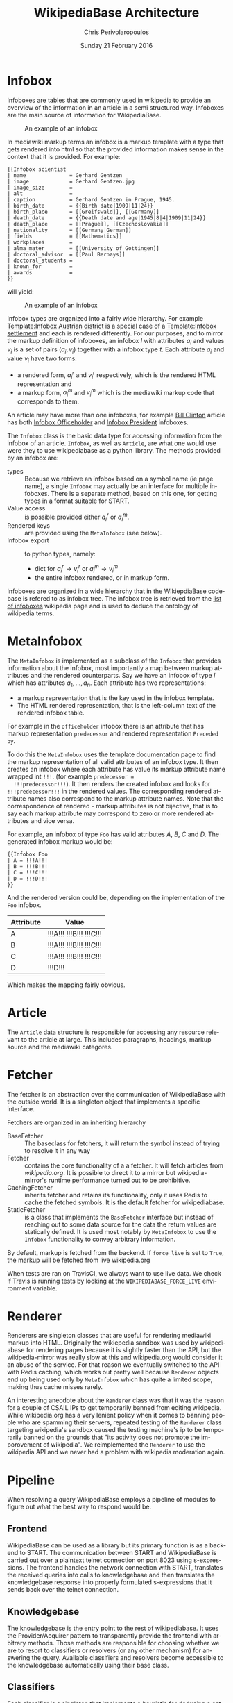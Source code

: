 #+TITLE:       WikipediaBase Architecture
#+AUTHOR:      Chris Perivolaropoulos
#+DATE:        Sunday 21 February 2016
#+EMAIL:       cperivol@csail.mit.edu
#+DESCRIPTION: The underlying architecture of wikipediabase
#+KEYWORDS:
#+LANGUAGE:    en
#+OPTIONS:     H:2 num:t toc:t \n:nil @:t ::t |:t ^:t f:t TeX:t
#+STARTUP:     showall
#+MACRO:       ref

* Infobox

  Infoboxes are tables that are commonly used in wikipedia to provide
  an overview of the information in an article in a semi structured
  way. Infoboxes are the main source of information for WikipediaBase.

  #+CAPTION: An example of an infobox
  #+NAME:   fig:infobox-example
  #+attr_latex: :placement [H] :height 12cm
  [[./alonzo-church-infobox.png]]

  In mediawiki markup terms an infobox is a markup template with a
  type that gets rendered into html so that the provided information
  makes sense in the context that it is provided. For example:

  #+BEGIN_SRC text
    {{Infobox scientist
    | name              = Gerhard Gentzen
    | image             = Gerhard Gentzen.jpg
    | image_size        =
    | alt               =
    | caption           = Gerhard Gentzen in Prague, 1945.
    | birth_date        = {{Birth date|1909|11|24}}
    | birth_place       = [[Greifswald]], [[Germany]]
    | death_date        = {{Death date and age|1945|8|4|1909|11|24}}
    | death_place       = [[Prague]], [[Czechoslovakia]]
    | nationality       = [[Germany|German]]
    | fields            = [[Mathematics]]
    | workplaces        =
    | alma_mater        = [[University of Gottingen]]
    | doctoral_advisor  = [[Paul Bernays]]
    | doctoral_students =
    | known_for         =
    | awards            =
    }}
  #+END_SRC

  will yield:

  #+CAPTION: An example of an infobox
  #+NAME:   fig:redered-infobox-exampl
  #+attr_latex: :placement [H] :height 12cm
  [[./gentzen-infobox.png]]

  Infobox types are organized into a fairly wide
  hierarchy{{{ref(infobox_hierarchy)}}}. For example [[https://en.wikipedia.org/wiki/Template:Infobox_Austrian_district][Template:Infobox
  Austrian district]] is a special case of a [[https://en.wikipedia.org/wiki/Template:Infobox_settlement][Template:Infobox settlement]]
  and each is rendered differently. For our purposes, and to mirror
  the markup definition of infoboxes, an infobox \(I\) with attributes
  \(a_i\) and values \(v_i\) is a set of pairs \({(a_i, v_i)}\)
  together with a infobox type \(t\). Each attribute \(a_i\) and value
  \(v_i\) have two forms:

  - a rendered form, \(a^r_i\) and \(v^r_i\) respectively, which is
    the rendered HTML representation and
  - a markup form, \(a^m_i\) and \(v^m_i\) which is the mediawiki
    markup code that corresponds to them.

  An article may have more than one infoboxes, for example [[https://en.wikipedia.org/w/index.php?title=Bill_Clinton&action=edit][Bill
  Clinton]] article has both [[https://en.wikipedia.org/wiki/Template:Infobox_officeholder][Infobox Officeholder]] and [[https://en.wikipedia.org/wiki/Template:Infobox_president][Infobox President]]
  infoboxes.

  The =Infobox= class is the basic data type for accessing information
  from the infobox of an article. =Infobox=, as well as =Article=, are
  what one would use were they to use wikipediabase as a python
  library. The methods provided by an infobox are:

  - types :: Because we retrieve an infobox based on a symbol name (ie
       page name), a single =Infobox= may actually be an interface for
       multiple infoboxes. There is a separate method, based on this
       one, for getting types in a format suitable for START.
  - Value access :: is possible provided either \(a^r_i\) or \(a^m_i\).
  - Rendered keys :: are provided using the =MetaInfobox= (see below).
  - Infobox export :: to python types, namely:
       - dict for \(a^r_i \rightarrow v^r_i\) or \(a^m_i \rightarrow
         v^m_i\)
       - the entire infobox rendered, or in markup form.

  Infoboxes are organized in a wide hierarchy that in the
  WikiepdiaBase codebase is refered to as infobox tree. The infobox
  tree is retrieved from the [[https://en.wikipedia.org/wiki/Wikipedia:List_of_infoboxes][list of infoboxes]] wikipedia page and is
  used to deduce the ontology of wikipedia terms.

* MetaInfobox

  The =MetaInfobox= is implemented as a subclass of the =Infobox= that
  provides information about the infobox, most importantly a map
  between markup attributes and the rendered counterparts. Say we have
  an infobox of type \(I\) which has attributes \({a_1, ... ,
  a_n}\). Each attribute has two representations:

  - a markup representation that is the key used in the infobox
    template.
  - The HTML rendered representation, that is the left-column text of
    the rendered infobox table.

  For example in the =officeholder= infobox there is an attribute that
  has markup representation =predecessor= and rendered representation
  =Preceded by=.

  To do this the =MetaInfobox= uses the template documentation page to
  find the markup representation of all valid attributes of an infobox
  type. It then creates an infobox where each attribute has value its
  markup attribute name wrapped int =!!!=. (for example =predecessor =
  !!!predecessor!!!=). It then renders the created infobox and looks
  for =!!!predecessor!!!= in the rendered values. The corresponding
  rendered attribute names also correspond to the markup attribute
  names. Note that the correspondence of rendered - markup attributes
  is not bijective, that is to say each markup attribute may
  correspond to zero or more rendered attributes and vice versa.

  For example, an infobox of type =Foo= has valid attributes /A/, /B/,
  /C/ and /D/. The generated infobox markup would be:

  #+BEGIN_EXAMPLE
  {{Infobox Foo
  | A = !!!A!!!
  | B = !!!B!!!
  | C = !!!C!!!
  | D = !!!D!!!
  }}
  #+END_EXAMPLE

  And the rendered version could be, depending on the implementation
  of the =Foo= infobox.

  | Attribute | Value                   |
  |-----------+-------------------------|
  | A         | !!!A!!! !!!B!!! !!!C!!! |
  | B         | !!!A!!! !!!B!!! !!!C!!! |
  | C         | !!!A!!! !!!B!!! !!!C!!! |
  | D         | !!!D!!!                 |

  Which makes the mapping fairly obvious.


* Article

  The =Article= data structure is responsible for accessing any
  resource relevant to the article at large. This includes paragraphs,
  headings, markup source and the mediawiki categores.

* Fetcher

  The fetcher is an abstraction over the communication of
  WikipediaBase with the outside world. It is a singleton object that
  implements a specific interface.

  Fetchers are organized in an inheriting hierarchy

  - BaseFetcher :: The baseclass for fetchers, it will return the
       symbol instead of trying to resolve it in any way
  - Fetcher :: contains the core functionality of a a fetcher. It will
       fetch articles from /wikipedia.org/. It is possible to direct
       it to a mirror but wikipedia-mirror's runtime performance
       turned out to be prohibitive.
  - CachingFetcher :: inherits fetcher and retains its functionality,
       only it uses Redis to cache the fetched symbols. It is the
       default fetcher for wikipediabase.
  - StaticFetcher :: is a class that implements the =BaseFetcher=
       interface but instead of reaching out to some data source for
       the data the return values are statically defined. It is used
       most notably by =MetaInfobox= to use the =Infobox=
       functionality to convey arbitrary information.

  By default, markup is fetched from the backend. If =force_live= is
  set to =True=, the markup will be fetched from live wikipedia.org

  When tests are ran on TravisCI{{{ref(travis)}}}, we always want to
  use live data. We check if Travis is running tests by looking at the
  =WIKIPEDIABASE_FORCE_LIVE= environment variable.

* Renderer

  Renderers are singleton classes that are useful for rendering
  mediawiki markup into HTML. Originally the wikiepedia sandbox was
  used by wikipediabase for rendering pages because it is slightly
  faster than the API, but the wikipedia-mirror was really slow at
  this and wikipedia.org would consider it an abuse of the
  service. For that reason we eventually switched to the API with
  Redis caching, which works out pretty well because =Renderer=
  objects end up being used only by =MetaInfobox= which has quite a
  limited scope, making thus cache misses rarely.

  An interesting anecdote about the =Renderer= class was that it was
  the reason for a couple of CSAIL IPs to get temporarily banned from
  editing wikipedia. While wikipedia.org has a very lenient policy
  when it comes to banning people who are spamming their servers,
  repeated testing of the =Renderer= class targeting wikipedia's
  sandbox{{{ref(wikipedia_sandbox)}}} caused the testing machine's ip
  to be temporarily banned on the grounds that "its activity does not
  promote the imporovement of wikipedia". We reimplemented the
  =Renderer= to use the wikipedia API and we never had a problem with
  wikipedia moderation again.

* Pipeline

  When resolving a query WikipediaBase employs a pipeline of modules
  to figure out what the best way to respond would be.

** Frontend

   # Find the port

   WikipediaBase can be used as a library but its primary function is
   as a backend to START. The communication between START and
   WikipediaBase is carried out over a plaintext telnet connection on
   port 8023 using s-expressions. The frontend handles the network
   connection with START, translates the received queries into calls
   to knowledgebase and then translates the knowledgebase response into
   properly formulated s-expressions that it sends back over the
   telnet connection.

** Knowledgebase

   The knowledgebase is the entry point to the rest of
   wikipediabase. It uses the Provider/Acquirer pattern to
   transparently provide the frontend with arbitrary methods. Those
   methods are responsible for choosing whether we are to resort to
   classifiers or resolvers (or any other mechanism) for answering
   the query. Available classifiers and resolvers become accessible
   to the knowledgebase automatically using their base class.

** Classifiers

   Each classifier is a singleton that implements a heuristic for
   deducing a set of classes of an object.  An object may inhibit zero
   or more classes. There are a couple classifiers available at the
   moment. Typically a classifier will only deduce whether an object
   actually inhibits a specific class or not but that is not
   necessary.

*** Term

    The =TermClassifier= simply assigns the =wikipedia-term=
    class. Wikipediabase only deals with wikipedia related
    information.

*** Infobox

    The =InfoboxClassifier= assigns to a term the classes of the
    infobox. For example Bill Clinton's page contains the infobox:

    #+BEGIN_EXAMPLE
      {{Infobox president
      |name          = Bill Clinton
      |image         = 44 Bill Clinton 3x4.jpg{{!}}border
      [...]
      }}
    #+END_EXAMPLE

    And therefore gets the class =wikipedia-president=.

*** Person

    =PersonClassifier= assigns the class =wikibase-person= using a few
    heuristics in the order they are described:

**** Category regexes

     Use the following regular expressions to match categories of an
     article.

     - =.* person=
     - =^\d+ deaths.*=
     - =^\d+ births.*=
     - =.* actors=
     - =.* deities=
     - =.* gods=
     - =.* goddesses=
     - =.* musicians=
     - =.* players=
     - =.* singers=

**** Category exclude regexes

     Exclude categories matching the following regexes.

     - =\sbased on\s=
     - =\sabout\s=
     - =lists of\s=
     - =animal\=


**** Category matches

     We know an article refers to a person if the page is in one or
     more of the following mediawiki categories :

     - =american actors=
     - =american television actor stubs=
     - =american television actors=
     - =architects=
     - =british mps=
     - =character actors=
     - =computer scientist=
     - =dead people rumoured to be living=
     - =deities=
     - =disappeared people=
     - =fictional characters=
     - =film actors=
     - =living people=
     - =musician stubs=
     - =singer stubs=
     - =star stubs=
     - =united kingdom writer stubs=
     - =united states singer stubs=
     - =writer stubs=
     - =year of birth missing=
     - =year of death missing=


     For an example of how this works see the appendix.

     As it is obvious the list of categories is arbitrary and very
     far from complete. Multiple methods have been considered for
     fixing this. Some of them are:

     - Supervised machine learning methods like SVM using other
       methods of determining person-ness to create training sets.
     - Hand-pick common categories for person articles determined
       again with the other criteria

** Resolvers

   Resolvers are also singletons but their purpose is to find the
   value of the requested property. All resolvers descend from
   =BaseResolver= and should implement the following methods:

   - =resolve(class, symbol, attribute)=: get the value of the
     =attribute= of symbol =symbol= as =class=
   - =attributes(class, symbol)=: get a list of the attributes this
     resolver can resolve.

   The implemented resolvers are the following:

   - Error :: the minimum priority resolver, it will always resolve to
        an error.
   - Infobox :: Resolve attributes found on Infoboxes of a symbol.
   - Person :: resolve the following specific attributes of symbols
        referring to people:
     - =birth-date=
     - =death-date=
     - =gender=
   - Sections :: resolve the content of sections in an article.
   - Term :: Can resolve a fixed set of ad-hoc attributes:
     - =coordinates= /The coordinates of a geographical location/
     - =image= /The image in the infobox/
     - =number= /True if the symbol is plural (eg The Beatles)/
     - =proper= /True if it refers to a unique entity./
     - =short-article= /A summary of the article. Typically the first
       paragraph/
     - =url= /The article url/
     - =word-cout= /The size of the article/

** Lisp types

   Lisp type instances are wrappers for python objects or values
   that are presentable in s-expression form that START can
   understand. They are created either from the raw received query
   and unwrapped to be useful to the pipeline, or by the answer
   WikipediaBase comes up with and then encoded into a string sent
   over telnet to START.
